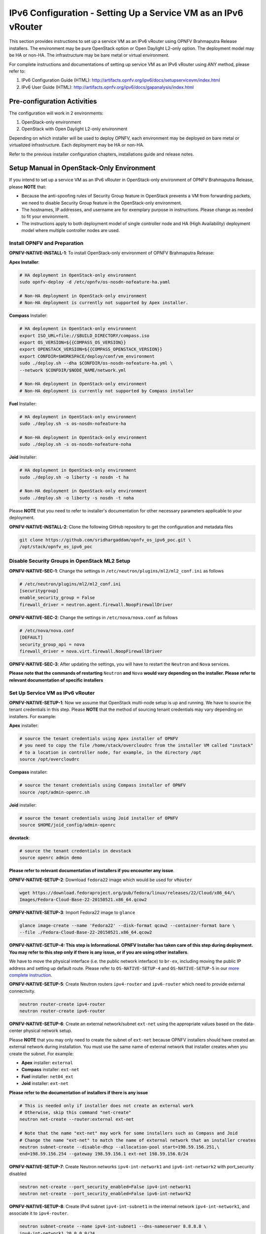 ===============================================================
IPv6 Configuration - Setting Up a Service VM as an IPv6 vRouter
===============================================================

This section provides instructions to set up a service VM as an IPv6 vRouter using OPNFV Brahmaputra Release
installers. The environment may be pure OpenStack option or Open Daylight L2-only option.
The deployment model may be HA or non-HA. The infrastructure may be bare metal or virtual environment.

For complete instructions and documentations of setting up service VM as an IPv6 vRouter using ANY method,
please refer to:

1. IPv6 Configuration Guide (HTML): http://artifacts.opnfv.org/ipv6/docs/setupservicevm/index.html
2. IPv6 User Guide (HTML): http://artifacts.opnfv.org/ipv6/docs/gapanalysis/index.html

****************************
Pre-configuration Activities
****************************

The configuration will work in 2 environments:

1. OpenStack-only environment
2. OpenStack with Open Daylight L2-only environment

Depending on which installer will be used to deploy OPNFV, each environment may be deployed
on bare metal or virtualized infrastructure. Each deployment may be HA or non-HA.

Refer to the previous installer configuration chapters, installations guide and release notes.

******************************************
Setup Manual in OpenStack-Only Environment
******************************************

If you intend to set up a service VM as an IPv6 vRouter in OpenStack-only environment of
OPNFV Brahmaputra Release, please **NOTE** that:

* Because the anti-spoofing rules of Security Group feature in OpenStack prevents
  a VM from forwarding packets, we need to disable Security Group feature in the
  OpenStack-only environment.
* The hostnames, IP addresses, and username are for exemplary purpose in instructions.
  Please change as needed to fit your environment.
* The instructions apply to both deployment model of single controller node and
  HA (High Availability) deployment model where multiple controller nodes are used.

-----------------------------
Install OPNFV and Preparation
-----------------------------

**OPNFV-NATIVE-INSTALL-1**: To install OpenStack-only environment of OPNFV Brahmaputra Release:

**Apex Installer**:

.. code-block:: bash

    # HA deployment in OpenStack-only environment
    sudo opnfv-deploy -d /etc/opnfv/os-nosdn-nofeature-ha.yaml

    # Non-HA deployment in OpenStack-only environment
    # Non-HA deployment is currently not supported by Apex installer.

**Compass** Installer:

.. code-block:: bash

    # HA deployment in OpenStack-only environment
    export ISO_URL=file://$BUILD_DIRECTORY/compass.iso
    export OS_VERSION=${{COMPASS_OS_VERSION}}
    export OPENSTACK_VERSION=${{COMPASS_OPENSTACK_VERSION}}
    export CONFDIR=$WORKSPACE/deploy/conf/vm_environment
    sudo ./deploy.sh --dha $CONFDIR/os-nosdn-nofeature-ha.yml \
    --network $CONFDIR/$NODE_NAME/network.yml

    # Non-HA deployment in OpenStack-only environment
    # Non-HA deployment is currently not supported by Compass installer

**Fuel** Installer:

.. code-block:: bash

    # HA deployment in OpenStack-only environment
    sudo ./deploy.sh -s os-nosdn-nofeature-ha

    # Non-HA deployment in OpenStack-only environment
    sudo ./deploy.sh -s os-nosdn-nofeature-noha

**Joid** Installer:

.. code-block:: bash

    # HA deployment in OpenStack-only environment
    sudo ./deploy.sh -o liberty -s nosdn -t ha

    # Non-HA deployment in OpenStack-only environment
    sudo ./deploy.sh -o liberty -s nosdn -t noha

Please **NOTE** that you need to refer to installer's documentation for other necessary
parameters applicable to your deployment.

**OPNFV-NATIVE-INSTALL-2**: Clone the following GitHub repository to get the
configuration and metadata files

.. code-block:: bash

    git clone https://github.com/sridhargaddam/opnfv_os_ipv6_poc.git \
    /opt/stack/opnfv_os_ipv6_poc

----------------------------------------------
Disable Security Groups in OpenStack ML2 Setup
----------------------------------------------

**OPNFV-NATIVE-SEC-1**: Change the settings in
``/etc/neutron/plugins/ml2/ml2_conf.ini`` as follows

.. code-block:: bash

    # /etc/neutron/plugins/ml2/ml2_conf.ini
    [securitygroup]
    enable_security_group = False
    firewall_driver = neutron.agent.firewall.NoopFirewallDriver

**OPNFV-NATIVE-SEC-2**: Change the settings in ``/etc/nova/nova.conf`` as follows

.. code-block:: bash

    # /etc/nova/nova.conf
    [DEFAULT]
    security_group_api = nova
    firewall_driver = nova.virt.firewall.NoopFirewallDriver

**OPNFV-NATIVE-SEC-3**: After updating the settings, you will have to restart the
``Neutron`` and ``Nova`` services.

**Please note that the commands of restarting** ``Neutron`` **and** ``Nova`` **would vary
depending on the installer. Please refer to relevant documentation of specific installers**

---------------------------------
Set Up Service VM as IPv6 vRouter
---------------------------------

**OPNFV-NATIVE-SETUP-1**: Now we assume that OpenStack multi-node setup is up and running.
We have to source the tenant credentials in this step. Please **NOTE** that the method of sourcing tenant
credentials may vary depending on installers. For example:

**Apex** installer:

.. code-block:: bash

    # source the tenant credentials using Apex installer of OPNFV
    # you need to copy the file /home/stack/overcloudrc from the installer VM called "instack"
    # to a location in controller node, for example, in the directory /opt
    source /opt/overcloudrc

**Compass** installer:

.. code-block:: bash

    # source the tenant credentials using Compass installer of OPNFV
    source /opt/admin-openrc.sh

**Joid** installer:

.. code-block:: bash

    # source the tenant credentials using Joid installer of OPNFV
    source $HOME/joid_config/admin-openrc

**devstack**:

.. code-block:: bash

    # source the tenant credentials in devstack
    source openrc admin demo

**Please refer to relevant documentation of installers if you encounter any issue**.

**OPNFV-NATIVE-SETUP-2**: Download ``fedora22`` image which would be used for ``vRouter``

.. code-block:: bash

    wget https://download.fedoraproject.org/pub/fedora/linux/releases/22/Cloud/x86_64/\
    Images/Fedora-Cloud-Base-22-20150521.x86_64.qcow2

**OPNFV-NATIVE-SETUP-3**: Import Fedora22 image to ``glance``

.. code-block:: bash

    glance image-create --name 'Fedora22' --disk-format qcow2 --container-format bare \
    --file ./Fedora-Cloud-Base-22-20150521.x86_64.qcow2

**OPNFV-NATIVE-SETUP-4: This step is Informational. OPNFV Installer has taken care of this step
during deployment. You may refer to this step only if there is any issue, or if you are using other installers**.

We have to move the physical interface (i.e. the public network interface) to ``br-ex``, including moving
the public IP address and setting up default route. Please refer to ``OS-NATIVE-SETUP-4`` and
``OS-NATIVE-SETUP-5`` in our `more complete instruction <http://artifacts.opnfv.org/ipv6/docs/setupservicevm/5-ipv6-configguide-scenario-1-native-os.html#set-up-service-vm-as-ipv6-vrouter>`_.

**OPNFV-NATIVE-SETUP-5**: Create Neutron routers ``ipv4-router`` and ``ipv6-router``
which need to provide external connectivity.

.. code-block:: bash

    neutron router-create ipv4-router
    neutron router-create ipv6-router

**OPNFV-NATIVE-SETUP-6**: Create an external network/subnet ``ext-net`` using
the appropriate values based on the data-center physical network setup.

Please **NOTE** that you may only need to create the subnet of ``ext-net`` because OPNFV installers
should have created an external network during installation. You must use the same name of external
network that installer creates when you create the subnet. For example:

* **Apex** installer: ``external``
* **Compass** installer: ``ext-net``
* **Fuel** installer: ``net04_ext``
* **Joid** installer: ``ext-net``

**Please refer to the documentation of installers if there is any issue**

.. code-block:: bash

    # This is needed only if installer does not create an external work
    # Otherwise, skip this command "net-create"
    neutron net-create --router:external ext-net

    # Note that the name "ext-net" may work for some installers such as Compass and Joid
    # Change the name "ext-net" to match the name of external network that an installer creates
    neutron subnet-create --disable-dhcp --allocation-pool start=198.59.156.251,\
    end=198.59.156.254 --gateway 198.59.156.1 ext-net 198.59.156.0/24

**OPNFV-NATIVE-SETUP-7**: Create Neutron networks ``ipv4-int-network1`` and
``ipv6-int-network2`` with port_security disabled

.. code-block:: bash

    neutron net-create --port_security_enabled=False ipv4-int-network1
    neutron net-create --port_security_enabled=False ipv6-int-network2

**OPNFV-NATIVE-SETUP-8**: Create IPv4 subnet ``ipv4-int-subnet1`` in the internal network
``ipv4-int-network1``, and associate it to ``ipv4-router``.

.. code-block:: bash

    neutron subnet-create --name ipv4-int-subnet1 --dns-nameserver 8.8.8.8 \
    ipv4-int-network1 20.0.0.0/24

    neutron router-interface-add ipv4-router ipv4-int-subnet1

**OPNFV-NATIVE-SETUP-9**: Associate the ``ext-net`` to the Neutron routers ``ipv4-router``
and ``ipv6-router``.

.. code-block:: bash

    # Note that the name "ext-net" may work for some installers such as Compass and Joid
    # Change the name "ext-net" to match the name of external network that an installer creates
    neutron router-gateway-set ipv4-router ext-net
    neutron router-gateway-set ipv6-router ext-net

**OPNFV-NATIVE-SETUP-10**: Create two subnets, one IPv4 subnet ``ipv4-int-subnet2`` and
one IPv6 subnet ``ipv6-int-subnet2`` in ``ipv6-int-network2``, and associate both subnets to
``ipv6-router``

.. code-block:: bash

    neutron subnet-create --name ipv4-int-subnet2 --dns-nameserver 8.8.8.8 \
    ipv6-int-network2 10.0.0.0/24

    neutron subnet-create --name ipv6-int-subnet2 --ip-version 6 --ipv6-ra-mode slaac \
    --ipv6-address-mode slaac ipv6-int-network2 2001:db8:0:1::/64

    neutron router-interface-add ipv6-router ipv4-int-subnet2
    neutron router-interface-add ipv6-router ipv6-int-subnet2

**OPNFV-NATIVE-SETUP-11**: Create a keypair

.. code-block:: bash

    nova keypair-add vRouterKey > ~/vRouterKey

**OPNFV-NATIVE-SETUP-12**: Create ports for vRouter (with some specific MAC address
- basically for automation - to know the IPv6 addresses that would be assigned to the port).

.. code-block:: bash

    neutron port-create --name eth0-vRouter --mac-address fa:16:3e:11:11:11 ipv6-int-network2
    neutron port-create --name eth1-vRouter --mac-address fa:16:3e:22:22:22 ipv4-int-network1

**OPNFV-NATIVE-SETUP-13**: Create ports for VM1 and VM2.

.. code-block:: bash

    neutron port-create --name eth0-VM1 --mac-address fa:16:3e:33:33:33 ipv4-int-network1
    neutron port-create --name eth0-VM2 --mac-address fa:16:3e:44:44:44 ipv4-int-network1

**OPNFV-NATIVE-SETUP-14**: Update ``ipv6-router`` with routing information to subnet
``2001:db8:0:2::/64``

.. code-block:: bash

    neutron router-update ipv6-router --routes type=dict list=true \
    destination=2001:db8:0:2::/64,nexthop=2001:db8:0:1:f816:3eff:fe11:1111

**OPNFV-NATIVE-SETUP-15**: Boot Service VM (``vRouter``), VM1 and VM2

.. code-block:: bash

    nova boot --image Fedora22 --flavor m1.small \
    --user-data /opt/stack/opnfv_os_ipv6_poc/metadata.txt \
    --availability-zone nova:opnfv-os-compute \
    --nic port-id=$(neutron port-list | grep -w eth0-vRouter | awk '{print $2}') \
    --nic port-id=$(neutron port-list | grep -w eth1-vRouter | awk '{print $2}') \
    --key-name vRouterKey vRouter

    nova list

    # Please wait for some 10 to 15 minutes so that necessary packages (like radvd)
    # are installed and vRouter is up.
    nova console-log vRouter

    nova boot --image cirros-0.3.4-x86_64-uec --flavor m1.tiny \
    --user-data /opt/stack/opnfv_os_ipv6_poc/set_mtu.sh \
    --availability-zone nova:opnfv-os-controller \
    --nic port-id=$(neutron port-list | grep -w eth0-VM1 | awk '{print $2}') \
    --key-name vRouterKey VM1

    nova boot --image cirros-0.3.4-x86_64-uec --flavor m1.tiny
    --user-data /opt/stack/opnfv_os_ipv6_poc/set_mtu.sh \
    --availability-zone nova:opnfv-os-compute \
    --nic port-id=$(neutron port-list | grep -w eth0-VM2 | awk '{print $2}') \
    --key-name vRouterKey VM2

    nova list # Verify that all the VMs are in ACTIVE state.

**OPNFV-NATIVE-SETUP-16**: If all goes well, the IPv6 addresses assigned to the VMs
would be as shown as follows:

.. code-block:: bash

    # vRouter eth0 interface would have the following IPv6 address:
    #     2001:db8:0:1:f816:3eff:fe11:1111/64
    # vRouter eth1 interface would have the following IPv6 address:
    #     2001:db8:0:2::1/64
    # VM1 would have the following IPv6 address:
    #     2001:db8:0:2:f816:3eff:fe33:3333/64
    # VM2 would have the following IPv6 address:
    #     2001:db8:0:2:f816:3eff:fe44:4444/64

**OPNFV-NATIVE-SETUP-17**: Now we can ``SSH`` to VMs. You can execute the following command.

.. code-block:: bash

    # 1. Create a floatingip and associate it with VM1, VM2 and vRouter (to the port id that is passed).
    #    Note that the name "ext-net" may work for some installers such as Compass and Joid
    #    Change the name "ext-net" to match the name of external network that an installer creates
    neutron floatingip-create --port-id $(neutron port-list | grep -w eth0-VM1 | \
    awk '{print $2}') ext-net
    neutron floatingip-create --port-id $(neutron port-list | grep -w eth0-VM2 | \
    awk '{print $2}') ext-net
    neutron floatingip-create --port-id $(neutron port-list | grep -w eth1-vRouter | \
    awk '{print $2}') ext-net

    # 2. To know / display the floatingip associated with VM1, VM2 and vRouter.
    neutron floatingip-list -F floating_ip_address -F port_id | grep $(neutron port-list | \
    grep -w eth0-VM1 | awk '{print $2}') | awk '{print $2}'
    neutron floatingip-list -F floating_ip_address -F port_id | grep $(neutron port-list | \
    grep -w eth0-VM2 | awk '{print $2}') | awk '{print $2}'
    neutron floatingip-list -F floating_ip_address -F port_id | grep $(neutron port-list | \
    grep -w eth1-vRouter | awk '{print $2}') | awk '{print $2}'

    # 3. To ssh to the vRouter, VM1 and VM2, user can execute the following command.
    ssh -i ~/vRouterKey fedora@<floating-ip-of-vRouter>
    ssh -i ~/vRouterKey cirros@<floating-ip-of-VM1>
    ssh -i ~/vRouterKey cirros@<floating-ip-of-VM2>

****************************************************************
Setup Manual in OpenStack with Open Daylight L2-Only Environment
****************************************************************

If you intend to set up a service VM as an IPv6 vRouter in an environment of OpenStack
and Open Daylight L2-only of OPNFV Brahmaputra Release, please **NOTE** that:

* The hostnames, IP addresses, and username are for exemplary purpose in instructions.
  Please change as needed to fit your environment.
* The instructions apply to both deployment model of single controller node and
  HA (High Availability) deployment model where multiple controller nodes are used.
* However, in case of HA, when ``ipv6-router`` is created in step **SETUP-SVM-11**,
  it could be created in any of the controller node. Thus you need to identify in which
  controller node ``ipv6-router`` is created in order to manually spawn ``radvd`` daemon
  inside the ``ipv6-router`` namespace in steps **SETUP-SVM-24** through **SETUP-SVM-30**.

-----------------------------
Install OPNFV and Preparation
-----------------------------

**OPNFV-INSTALL-1**: To install OpenStack with Open Daylight L2-only environment
of OPNFV Brahmaputra Release:

**Apex Installer**:

.. code-block:: bash

    # HA deployment in OpenStack with Open Daylight L2-only environment
    sudo opnfv-deploy -d /etc/opnfv/os-odl_l2-nofeature-ha.yaml

    # Non-HA deployment in OpenStack with Open Daylight L2-only environment
    # Non-HA deployment is currently not supported by Apex installer.

**Compass** Installer:

.. code-block:: bash

    # HA deployment in OpenStack with Open Daylight L2-only environment
    export ISO_URL=file://$BUILD_DIRECTORY/compass.iso
    export OS_VERSION=${{COMPASS_OS_VERSION}}
    export OPENSTACK_VERSION=${{COMPASS_OPENSTACK_VERSION}}
    export CONFDIR=$WORKSPACE/deploy/conf/vm_environment
    sudo ./deploy.sh --dha $CONFDIR/os-odl_l2-nofeature-ha.yml \
    --network $CONFDIR/$NODE_NAME/network.yml

    # Non-HA deployment in OpenStack with Open Daylight L2-only environment
    # Non-HA deployment is currently not supported by Compass installer

**Fuel** Installer:

.. code-block:: bash

    # HA deployment in OpenStack with Open Daylight L2-only environment
    sudo ./deploy.sh -s os-odl_l2-nofeature-ha

    # Non-HA deployment in OpenStack with Open Daylight L2-only environment
    sudo ./deploy.sh -s os-odl_l2-nofeature-noha

Please **NOTE** that:

* Currently only ``Apex``, ``Compass`` and ``Fuel`` installer support this environment.
* You need to refer to installer's documentation for other necessary
  parameters applicable to your deployment.

**OPNFV-INSTALL-2**: Clone the following GitHub repository to get the
configuration and metadata files

.. code-block:: bash

    git clone https://github.com/sridhargaddam/opnfv_os_ipv6_poc.git \
    /opt/stack/opnfv_os_ipv6_poc

----------------------------------------------
Disable Security Groups in OpenStack ML2 Setup
----------------------------------------------

Please **NOTE** that although Security Groups feature has been disabled automatically
through ``local.conf`` configuration file by some installers such as ``devstack``, it is very likely
that other installers such as ``Apex``, ``Compass``, ``Fuel`` or ``Joid`` will enable Security
Groups feature after installation.

**Please make sure that Security Groups are disabled in the setup**

**OPNFV-SEC-1**: Change the settings in
``/etc/neutron/plugins/ml2/ml2_conf.ini`` as follows

.. code-block:: bash

    # /etc/neutron/plugins/ml2/ml2_conf.ini
    [securitygroup]
    enable_security_group = False
    firewall_driver = neutron.agent.firewall.NoopFirewallDriver

**OPNFV-SEC-2**: Change the settings in ``/etc/nova/nova.conf`` as follows

.. code-block:: bash

    # /etc/nova/nova.conf
    [DEFAULT]
    security_group_api = nova
    firewall_driver = nova.virt.firewall.NoopFirewallDriver

**OPNFV-SEC-3**: After updating the settings, you will have to restart the
``Neutron`` and ``Nova`` services.

**Please note that the commands of restarting** ``Neutron`` **and** ``Nova`` **would vary
depending on the installer. Please refer to relevant documentation of specific installers**

---------------------------------------------------
Source the Credentials in OpenStack Controller Node
---------------------------------------------------

**SETUP-SVM-1**: Login in OpenStack Controller Node. Start a new terminal,
and change directory to where OpenStack is installed.

**SETUP-SVM-2**: We have to source the tenant credentials in this step. Please **NOTE**
that the method of sourcing tenant credentials may vary depending on installers. For example:

**Apex** installer:

.. code-block:: bash

    # source the tenant credentials using Apex installer of OPNFV
    # you need to copy the file /home/stack/overcloudrc from the installer VM called "instack"
    # to a location in controller node, for example, in the directory /opt
    source /opt/overcloudrc

**Compass** installer:

.. code-block:: bash

    # source the tenant credentials using Compass installer of OPNFV
    source /opt/admin-openrc.sh

**Joid** installer:

.. code-block:: bash

    # source the tenant credentials using Joid installer of OPNFV
    source $HOME/joid_config/admin-openrc

**devstack**:

.. code-block:: bash

    # source the tenant credentials in devstack
    source openrc admin demo

**Please refer to relevant documentation of installers if you encounter any issue**.

------------------------------------------------------------------------------------
Informational Note: Move Public Network from Physical Network Interface to ``br-ex``
------------------------------------------------------------------------------------

**SETUP-SVM-3**: Move the physical interface (i.e. the public network interface) to ``br-ex``

**SETUP-SVM-4**: Verify setup of ``br-ex``

**Those 2 steps are Informational. OPNFV Installer has taken care of those 2 steps during deployment.
You may refer to this step only if there is any issue, or if you are using other installers**.

We have to move the physical interface (i.e. the public network interface) to ``br-ex``, including moving
the public IP address and setting up default route. Please refer to ``SETUP-SVM-3`` and
``SETUP-SVM-4`` in our `more complete instruction <http://artifacts.opnfv.org/ipv6/docs/setupservicevm/4-ipv6-configguide-servicevm.html#add-external-connectivity-to-br-ex>`_.

--------------------------------------------------------
Create IPv4 Subnet and Router with External Connectivity
--------------------------------------------------------

**SETUP-SVM-5**: Create a Neutron router ``ipv4-router`` which needs to provide external connectivity.

.. code-block:: bash

    neutron router-create ipv4-router

**SETUP-SVM-6**: Create an external network/subnet ``ext-net`` using the appropriate values based on the
data-center physical network setup.

Please **NOTE** that you may only need to create the subnet of ``ext-net`` because OPNFV installers
should have created an external network during installation. You must use the same name of external
network that installer creates when you create the subnet. For example:

* **Apex** installer: ``external``
* **Compass** installer: ``ext-net``
* **Fuel** installer: ``net04_ext``
* **Joid** installer: ``ext-net``

**Please refer to the documentation of installers if there is any issue**

.. code-block:: bash

    # This is needed only if installer does not create an external work
    # Otherwise, skip this command "net-create"
    neutron net-create --router:external ext-net

    # Note that the name "ext-net" may work for some installers such as Compass and Joid
    # Change the name "ext-net" to match the name of external network that an installer creates
    neutron subnet-create --disable-dhcp --allocation-pool start=198.59.156.251,\
    end=198.59.156.254 --gateway 198.59.156.1 ext-net 198.59.156.0/24

Please note that the IP addresses in the command above are for exemplary purpose. **Please replace the IP addresses of
your actual network**.

**SETUP-SVM-7**: Associate the ``ext-net`` to the Neutron router ``ipv4-router``.

.. code-block:: bash

    # Note that the name "ext-net" may work for some installers such as Compass and Joid
    # Change the name "ext-net" to match the name of external network that an installer creates
    neutron router-gateway-set ipv4-router ext-net

**SETUP-SVM-8**: Create an internal/tenant IPv4 network ``ipv4-int-network1``

.. code-block:: bash

    neutron net-create ipv4-int-network1

**SETUP-SVM-9**: Create an IPv4 subnet ``ipv4-int-subnet1`` in the internal network ``ipv4-int-network1``

.. code-block:: bash

    neutron subnet-create --name ipv4-int-subnet1 --dns-nameserver 8.8.8.8 \
    ipv4-int-network1 20.0.0.0/24

**SETUP-SVM-10**: Associate the IPv4 internal subnet ``ipv4-int-subnet1`` to the Neutron router ``ipv4-router``.

.. code-block:: bash

    neutron router-interface-add ipv4-router ipv4-int-subnet1

--------------------------------------------------------
Create IPv6 Subnet and Router with External Connectivity
--------------------------------------------------------

Now, let us create a second neutron router where we can "manually" spawn a ``radvd`` daemon to simulate an external
IPv6 router.

**SETUP-SVM-11**:  Create a second Neutron router ``ipv6-router`` which needs to provide external connectivity

.. code-block:: bash

    neutron router-create ipv6-router

**SETUP-SVM-12**: Associate the ``ext-net`` to the Neutron router ``ipv6-router``

.. code-block:: bash

    # Note that the name "ext-net" may work for some installers such as Compass and Joid
    # Change the name "ext-net" to match the name of external network that an installer creates
    neutron router-gateway-set ipv6-router ext-net

**SETUP-SVM-13**: Create a second internal/tenant IPv4 network ``ipv4-int-network2``

.. code-block:: bash

    neutron net-create ipv4-int-network2

**SETUP-SVM-14**: Create an IPv4 subnet ``ipv4-int-subnet2`` for the ``ipv6-router`` internal network
``ipv4-int-network2``

.. code-block:: bash

    neutron subnet-create --name ipv4-int-subnet2 --dns-nameserver 8.8.8.8 \
    ipv4-int-network2 10.0.0.0/24

**SETUP-SVM-15**: Associate the IPv4 internal subnet ``ipv4-int-subnet2`` to the Neutron router ``ipv6-router``.

.. code-block:: bash

    neutron router-interface-add ipv6-router ipv4-int-subnet2

--------------------------------------------------
Prepare Image, Metadata and Keypair for Service VM
--------------------------------------------------

**SETUP-SVM-16**: Download ``fedora22`` image which would be used as ``vRouter``

.. code-block:: bash

    wget https://download.fedoraproject.org/pub/fedora/linux/releases/22/Cloud/x86_64/\
    Images/Fedora-Cloud-Base-22-20150521.x86_64.qcow2

    glance image-create --name 'Fedora22' --disk-format qcow2 --container-format bare \
    --file ./Fedora-Cloud-Base-22-20150521.x86_64.qcow2

**SETUP-SVM-17**: Create a keypair

.. code-block:: bash

    nova keypair-add vRouterKey > ~/vRouterKey

**SETUP-SVM-18**: Create ports for ``vRouter`` and both the VMs with some specific MAC addresses.

.. code-block:: bash

    neutron port-create --name eth0-vRouter --mac-address fa:16:3e:11:11:11 ipv4-int-network2
    neutron port-create --name eth1-vRouter --mac-address fa:16:3e:22:22:22 ipv4-int-network1
    neutron port-create --name eth0-VM1 --mac-address fa:16:3e:33:33:33 ipv4-int-network1
    neutron port-create --name eth0-VM2 --mac-address fa:16:3e:44:44:44 ipv4-int-network1

----------------------------------------------------------------------------------------------------------
Boot Service VM (``vRouter``) with ``eth0`` on ``ipv4-int-network2`` and ``eth1`` on ``ipv4-int-network1``
----------------------------------------------------------------------------------------------------------

Let us boot the service VM (``vRouter``) with ``eth0`` interface on ``ipv4-int-network2`` connecting to ``ipv6-router``,
and ``eth1`` interface on ``ipv4-int-network1`` connecting to ``ipv4-router``.

**SETUP-SVM-19**: Boot the ``vRouter`` using ``Fedora22`` image on the OpenStack Compute Node with hostname
``opnfv-os-compute``

.. code-block:: bash

    nova boot --image Fedora22 --flavor m1.small \
    --user-data /opt/stack/opnfv_os_ipv6_poc/metadata.txt \
    --availability-zone nova:opnfv-os-compute \
    --nic port-id=$(neutron port-list | grep -w eth0-vRouter | awk '{print $2}') \
    --nic port-id=$(neutron port-list | grep -w eth1-vRouter | awk '{print $2}') \
    --key-name vRouterKey vRouter

Please **note** that ``/opt/stack/opnfv_os_ipv6_poc/metadata.txt`` is used to enable the ``vRouter`` to automatically
spawn a ``radvd``, and

* Act as an IPv6 vRouter which advertises the RA (Router Advertisements) with prefix
  ``2001:db8:0:2::/64`` on its internal interface (``eth1``).
* Forward IPv6 traffic from internal interface (``eth1``)

**SETUP-SVM-20**: Verify that ``Fedora22`` image boots up successfully and vRouter has ``ssh`` keys properly injected

.. code-block:: bash

    nova list
    nova console-log vRouter

Please note that **it may take a few minutes** for the necessary packages to get installed and ``ssh`` keys
to be injected.

.. code-block:: bash

    # Sample Output
    [  762.884523] cloud-init[871]: ec2: #############################################################
    [  762.909634] cloud-init[871]: ec2: -----BEGIN SSH HOST KEY FINGERPRINTS-----
    [  762.931626] cloud-init[871]: ec2: 2048 e3:dc:3d:4a:bc:b6:b0:77:75:a1:70:a3:d0:2a:47:a9   (RSA)
    [  762.957380] cloud-init[871]: ec2: -----END SSH HOST KEY FINGERPRINTS-----
    [  762.979554] cloud-init[871]: ec2: #############################################################

-------------------------------------------
Boot Two Other VMs in ``ipv4-int-network1``
-------------------------------------------

In order to verify that the setup is working, let us create two cirros VMs with ``eth1`` interface on the
``ipv4-int-network1``, i.e., connecting to ``vRouter`` ``eth1`` interface for internal network.

We will have to configure appropriate ``mtu`` on the VMs' interface by taking into account the tunneling
overhead and any physical switch requirements. If so, push the ``mtu`` to the VM either using ``dhcp``
options or via ``meta-data``.

**SETUP-SVM-21**: Create VM1 on OpenStack Controller Node with hostname ``opnfv-os-controller``

.. code-block:: bash

    nova boot --image cirros-0.3.4-x86_64-uec --flavor m1.tiny \
    --user-data /opt/stack/opnfv_os_ipv6_poc/set_mtu.sh \
    --availability-zone nova:opnfv-os-controller \
    --nic port-id=$(neutron port-list | grep -w eth0-VM1 | awk '{print $2}') \
    --key-name vRouterKey VM1

**SETUP-SVM-22**: Create VM2 on OpenStack Compute Node with hostname ``opnfv-os-compute``

.. code-block:: bash

    nova boot --image cirros-0.3.4-x86_64-uec --flavor m1.tiny \
    --user-data /opt/stack/opnfv_os_ipv6_poc/set_mtu.sh \
    --availability-zone nova:opnfv-os-compute \
    --nic port-id=$(neutron port-list | grep -w eth0-VM2 | awk '{print $2}') \
    --key-name vRouterKey VM2

**SETUP-SVM-23**: Confirm that both the VMs are successfully booted.

.. code-block:: bash

    nova list
    nova console-log VM1
    nova console-log VM2

----------------------------------
Spawn ``RADVD`` in ``ipv6-router``
----------------------------------

Let us manually spawn a ``radvd`` daemon inside ``ipv6-router`` namespace to simulate an external router.
First of all, we will have to identify the ``ipv6-router`` namespace and move to the namespace.

Please **NOTE** that in case of HA (High Availability) deployment model where multiple controller
nodes are used, ``ipv6-router`` created in step **SETUP-SVM-11** could be in any of the controller
node. Thus you need to identify in which controller node ``ipv6-router`` is created in order to manually
spawn ``radvd`` daemon inside the ``ipv6-router`` namespace in steps **SETUP-SVM-24** through
**SETUP-SVM-30**. The following command in Neutron will display the controller on which the
``ipv6-router`` is spawned.

.. code-block:: bash

    neutron l3-agent-list-hosting-router ipv6-router

Then you login to that controller and execute steps **SETUP-SVM-24**
through **SETUP-SVM-30**

**SETUP-SVM-24**: identify the ``ipv6-router`` namespace and move to the namespace

.. code-block:: bash

    sudo ip netns exec qrouter-$(neutron router-list | grep -w ipv6-router | \
    awk '{print $2}') bash

**SETUP-SVM-25**: Upon successful execution of the above command, you will be in the router namespace.
Now let us configure the IPv6 address on the <qr-xxx> interface.

.. code-block:: bash

    export router_interface=$(ip a s | grep -w "global qr-*" | awk '{print $7}')
    ip -6 addr add 2001:db8:0:1::1 dev $router_interface

**SETUP-SVM-26**: Update the sample file ``/opt/stack/opnfv_os_ipv6_poc/scenario2/radvd.conf``
with ``$router_interface``.

.. code-block:: bash

    cp /opt/stack/opnfv_os_ipv6_poc/scenario2/radvd.conf /tmp/radvd.$router_interface.conf
    sed -i 's/$router_interface/'$router_interface'/g' /tmp/radvd.$router_interface.conf

**SETUP-SVM-27**: Spawn a ``radvd`` daemon to simulate an external router. This ``radvd`` daemon advertises an IPv6
subnet prefix of ``2001:db8:0:1::/64`` using RA (Router Advertisement) on its $router_interface so that ``eth0``
interface of ``vRouter`` automatically configures an IPv6 SLAAC address.

.. code-block:: bash

    $radvd -C /tmp/radvd.$router_interface.conf -p /tmp/br-ex.pid.radvd -m syslog

**SETUP-SVM-28**: Add an IPv6 downstream route pointing to the ``eth0`` interface of vRouter.

.. code-block:: bash

    ip -6 route add 2001:db8:0:2::/64 via 2001:db8:0:1:f816:3eff:fe11:1111

**SETUP-SVM-29**: The routing table should now look similar to something shown below.

.. code-block:: bash

    ip -6 route show
    2001:db8:0:1::1 dev qr-42968b9e-62 proto kernel metric 256
    2001:db8:0:1::/64 dev qr-42968b9e-62 proto kernel metric 256 expires 86384sec
    2001:db8:0:2::/64 via 2001:db8:0:1:f816:3eff:fe11:1111 dev qr-42968b9e-62 proto ra metric 1024 expires 29sec
    fe80::/64 dev qg-3736e0c7-7c proto kernel metric 256
    fe80::/64 dev qr-42968b9e-62 proto kernel metric 256

**SETUP-SVM-30**: If all goes well, the IPv6 addresses assigned to the VMs would be as shown as follows:

.. code-block:: bash

    # vRouter eth0 interface would have the following IPv6 address:
    #     2001:db8:0:1:f816:3eff:fe11:1111/64
    # vRouter eth1 interface would have the following IPv6 address:
    #     2001:db8:0:2::1/64
    # VM1 would have the following IPv6 address:
    #     2001:db8:0:2:f816:3eff:fe33:3333/64
    # VM2 would have the following IPv6 address:
    #     2001:db8:0:2:f816:3eff:fe44:4444/64

--------------------------------
Testing to Verify Setup Complete
--------------------------------

Now, let us ``SSH`` to those VMs, e.g. VM1 and / or VM2 and / or vRouter, to confirm that
it has successfully configured the IPv6 address using ``SLAAC`` with prefix
``2001:db8:0:2::/64`` from ``vRouter``.

We use ``floatingip`` mechanism to achieve ``SSH``.

**SETUP-SVM-31**: Now we can ``SSH`` to VMs. You can execute the following command.

.. code-block:: bash

    # 1. Create a floatingip and associate it with VM1, VM2 and vRouter (to the port id that is passed).
    #    Note that the name "ext-net" may work for some installers such as Compass and Joid
    #    Change the name "ext-net" to match the name of external network that an installer creates
    neutron floatingip-create --port-id $(neutron port-list | grep -w eth0-VM1 | \
    awk '{print $2}') ext-net
    neutron floatingip-create --port-id $(neutron port-list | grep -w eth0-VM2 | \
    awk '{print $2}') ext-net
    neutron floatingip-create --port-id $(neutron port-list | grep -w eth1-vRouter | \
    awk '{print $2}') ext-net

    # 2. To know / display the floatingip associated with VM1, VM2 and vRouter.
    neutron floatingip-list -F floating_ip_address -F port_id | grep $(neutron port-list | \
    grep -w eth0-VM1 | awk '{print $2}') | awk '{print $2}'
    neutron floatingip-list -F floating_ip_address -F port_id | grep $(neutron port-list | \
    grep -w eth0-VM2 | awk '{print $2}') | awk '{print $2}'
    neutron floatingip-list -F floating_ip_address -F port_id | grep $(neutron port-list | \
    grep -w eth1-vRouter | awk '{print $2}') | awk '{print $2}'

    # 3. To ssh to the vRouter, VM1 and VM2, user can execute the following command.
    ssh -i ~/vRouterKey fedora@<floating-ip-of-vRouter>
    ssh -i ~/vRouterKey cirros@<floating-ip-of-VM1>
    ssh -i ~/vRouterKey cirros@<floating-ip-of-VM2>

If everything goes well, ``ssh`` will be successful and you will be logged into those VMs.
Run some commands to verify that IPv6 addresses are configured on ``eth0`` interface.

**SETUP-SVM-32**: Show an IPv6 address with a prefix of ``2001:db8:0:2::/64``

.. code-block:: bash

    ip address show

**SETUP-SVM-33**: ping some external IPv6 address, e.g. ``ipv6-router``

.. code-block:: bash

    ping6 2001:db8:0:1::1

If the above ping6 command succeeds, it implies that ``vRouter`` was able to successfully forward the IPv6 traffic
to reach external ``ipv6-router``.

*********************************
IPv6 Post Installation Procedures
*********************************

Congratulations, you have completed the setup of using a service VM to act as an IPv6 vRouter.
You have validated the setup based on the instruction in previous sections. If you want to further
test your setup, you can ``ping6`` among ``VM1``, ``VM2``, ``vRouter`` and ``ipv6-router``.

This setup allows further open innovation by any 3rd-party. For more instructions and documentations,
please refer to:

1. IPv6 Configuration Guide (HTML): http://artifacts.opnfv.org/ipv6/docs/setupservicevm/index.html
2. IPv6 User Guide (HTML): http://artifacts.opnfv.org/ipv6/docs/gapanalysis/index.html

**************************************
Automated post installation activities
**************************************

Refer to the relevant testing guides, results, and release notes of Yardstick Project.

